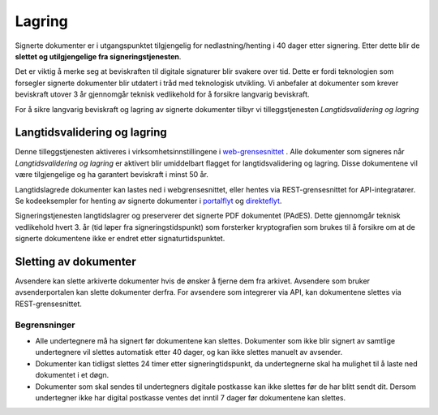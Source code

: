 Lagring
*********

.. _portalflyt: https://signering-docs.readthedocs.io/en/latest/client-integration/portal-flow.html#step-3-get-signed-documents
.. _direkteflyt: https://signering-docs.readthedocs.io/en/latest/client-integration/direct-flow.html#step-4-get-signed-documents
.. _web-grensesnittet: https://signering.posten.no/virksomhet/#/logginn

Signerte dokumenter er i utgangspunktet tilgjengelig for nedlastning/henting i 40 dager etter signering. Etter dette blir de **slettet og utilgjengelige fra signeringstjenesten**. 

Det er viktig å merke seg at beviskraften til digitale signaturer blir svakere over tid. Dette er fordi teknologien som forsegler signerte dokumenter blir utdatert i tråd med teknologisk utvikling. Vi anbefaler at dokumenter som krever beviskraft utover 3 år gjennomgår teknisk vedlikehold for å forsikre langvarig beviskraft.

For å sikre langvarig beviskraft og lagring av signerte dokumenter tilbyr vi tilleggstjenesten *Langtidsvalidering og lagring*

Langtidsvalidering og lagring
===============================

Denne tilleggstjenesten aktiveres i virksomhetsinnstillingene i web-grensesnittet_ . Alle dokumenter som signeres når *Langtidsvalidering og lagring* er aktivert blir umiddelbart flagget for langtidsvalidering og lagring. Disse dokumentene vil være tilgjengelige og ha garantert beviskraft i minst 50 år. 

Langtidslagrede dokumenter kan lastes ned i webgrensesnittet, eller hentes via REST-grensesnittet for API-integratører. Se kodeeksempler for henting av signerte dokumenter i portalflyt_ og direkteflyt_. 

Signeringstjenesten langtidslagrer og preserverer det signerte PDF dokumentet (PAdES). Dette gjennomgår teknisk vedlikehold hvert 3. år (tid løper fra signeringstidspunkt) som forsterker kryptografien som brukes til å forsikre om at de signerte dokumentene ikke er endret etter signaturtidspunktet. 

Sletting av dokumenter
=======================

Avsendere kan slette arkiverte dokumenter hvis de ønsker å fjerne dem fra arkivet. 
Avsendere som bruker avsenderportalen kan slette dokumenter derfra.
For avsendere som integrerer via API, kan dokumentene slettes via REST-grensesnittet.

Begrensninger
___________________

- Alle undertegnere må ha signert før dokumentene kan slettes. Dokumenter som ikke blir signert av samtlige undertegnere vil slettes automatisk etter 40 dager, og kan ikke slettes manuelt av avsender.
- Dokumenter kan tidligst slettes 24 timer etter signeringtidspunkt, da undertegnerne skal ha mulighet til å laste ned dokumentet i et døgn.
- Dokumenter som skal sendes til undertegners digitale postkasse kan ikke slettes før de har blitt sendt dit. Dersom undertegner ikke har digital postkasse ventes det inntil 7 dager før dokumentene kan slettes.
